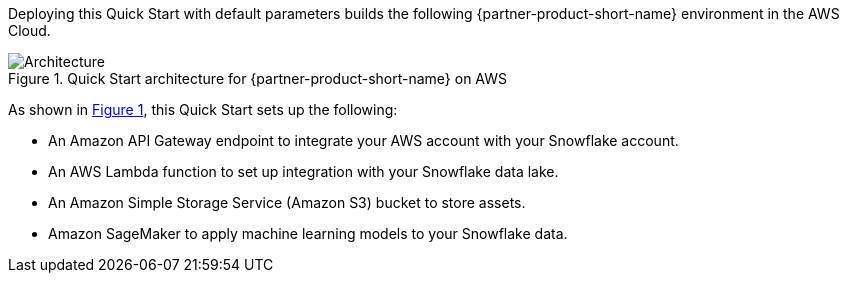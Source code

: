 :xrefstyle: short

Deploying this Quick Start with default parameters builds the following {partner-product-short-name} environment in the AWS Cloud.

[#architecture1]
.Quick Start architecture for {partner-product-short-name} on AWS
image::../docs/deployment_guide/images/snowflake-sagemaker-autopilot-architecture_diagram.png[Architecture]

As shown in <<architecture1>>, this Quick Start sets up the following:

* An Amazon API Gateway endpoint to integrate your AWS account with your Snowflake account.
* An AWS Lambda function to set up integration with your Snowflake data lake.
* An Amazon Simple Storage Service (Amazon S3) bucket to store assets.
* Amazon SageMaker to apply machine learning models to your Snowflake data.

//TODO Dave, Since the original bullets referred to resources (Lambda function, S3 bucket, CFN template), I swapped in the resource icons for them. Then I did the same for API Gateway for consistency; does the endpoint icon and label work there?

// Yes, that makes sense